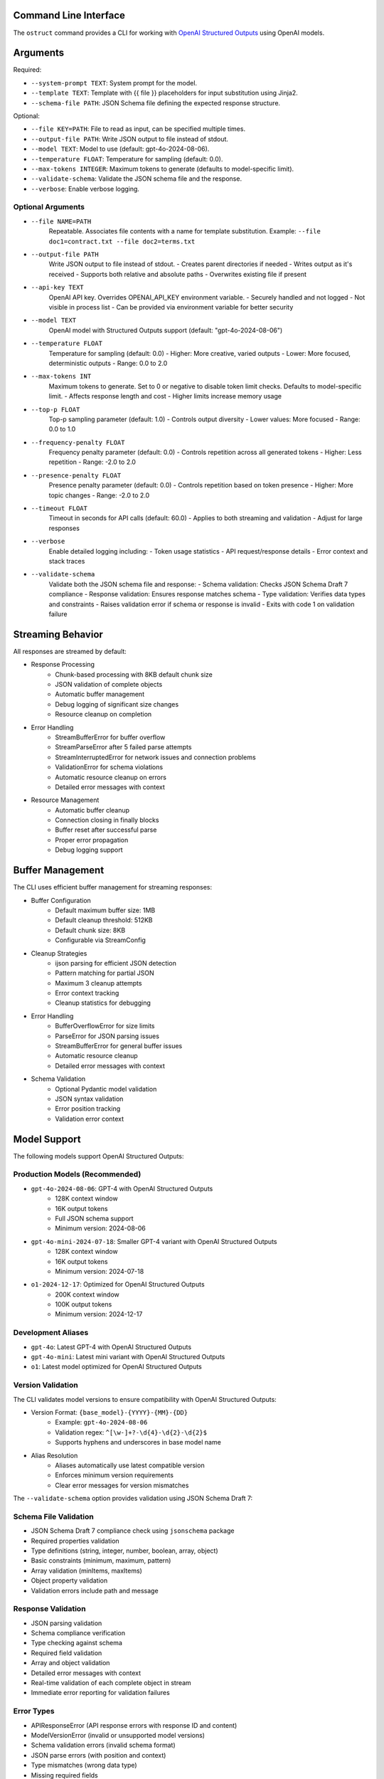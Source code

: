 .. Copyright (c) 2025 Yaniv Golan. All rights reserved.

Command Line Interface
-------------------

The ``ostruct`` command provides a CLI for working with `OpenAI Structured Outputs <https://platform.openai.com/docs/guides/function-calling>`_ using OpenAI models.

Arguments
--------

Required:

* ``--system-prompt TEXT``: System prompt for the model.
* ``--template TEXT``: Template with {{ file }} placeholders for input substitution using Jinja2.
* ``--schema-file PATH``: JSON Schema file defining the expected response structure.

Optional:

* ``--file KEY=PATH``: File to read as input, can be specified multiple times.
* ``--output-file PATH``: Write JSON output to file instead of stdout.
* ``--model TEXT``: Model to use (default: gpt-4o-2024-08-06).
* ``--temperature FLOAT``: Temperature for sampling (default: 0.0).
* ``--max-tokens INTEGER``: Maximum tokens to generate (defaults to model-specific limit).
* ``--validate-schema``: Validate the JSON schema file and the response.
* ``--verbose``: Enable verbose logging.

Optional Arguments
~~~~~~~~~~~~~~~~~

* ``--file NAME=PATH``
    Repeatable. Associates file contents with a name for template substitution.
    Example: ``--file doc1=contract.txt --file doc2=terms.txt``

* ``--output-file PATH``
    Write JSON output to file instead of stdout.
    - Creates parent directories if needed
    - Writes output as it's received
    - Supports both relative and absolute paths
    - Overwrites existing file if present

* ``--api-key TEXT``
    OpenAI API key. Overrides OPENAI_API_KEY environment variable.
    - Securely handled and not logged
    - Not visible in process list
    - Can be provided via environment variable for better security

* ``--model TEXT``
    OpenAI model with Structured Outputs support (default: "gpt-4o-2024-08-06")

* ``--temperature FLOAT``
    Temperature for sampling (default: 0.0)
    - Higher: More creative, varied outputs
    - Lower: More focused, deterministic outputs
    - Range: 0.0 to 2.0

* ``--max-tokens INT``
    Maximum tokens to generate. Set to 0 or negative to disable token limit checks.
    Defaults to model-specific limit.
    - Affects response length and cost
    - Higher limits increase memory usage

* ``--top-p FLOAT``
    Top-p sampling parameter (default: 1.0)
    - Controls output diversity
    - Lower values: More focused
    - Range: 0.0 to 1.0

* ``--frequency-penalty FLOAT``
    Frequency penalty parameter (default: 0.0)
    - Controls repetition across all generated tokens
    - Higher: Less repetition
    - Range: -2.0 to 2.0

* ``--presence-penalty FLOAT``
    Presence penalty parameter (default: 0.0)
    - Controls repetition based on token presence
    - Higher: More topic changes
    - Range: -2.0 to 2.0

* ``--timeout FLOAT``
    Timeout in seconds for API calls (default: 60.0)
    - Applies to both streaming and validation
    - Adjust for large responses

* ``--verbose``
    Enable detailed logging including:
    - Token usage statistics
    - API request/response details
    - Error context and stack traces

* ``--validate-schema``
    Validate both the JSON schema file and response:
    - Schema validation: Checks JSON Schema Draft 7 compliance
    - Response validation: Ensures response matches schema
    - Type validation: Verifies data types and constraints
    - Raises validation error if schema or response is invalid
    - Exits with code 1 on validation failure

Streaming Behavior
----------------

All responses are streamed by default:

* Response Processing
    - Chunk-based processing with 8KB default chunk size
    - JSON validation of complete objects
    - Automatic buffer management
    - Debug logging of significant size changes
    - Resource cleanup on completion

* Error Handling
    - StreamBufferError for buffer overflow
    - StreamParseError after 5 failed parse attempts
    - StreamInterruptedError for network issues and connection problems
    - ValidationError for schema violations
    - Automatic resource cleanup on errors
    - Detailed error messages with context

* Resource Management
    - Automatic buffer cleanup
    - Connection closing in finally blocks
    - Buffer reset after successful parse
    - Proper error propagation
    - Debug logging support

Buffer Management
---------------

The CLI uses efficient buffer management for streaming responses:

* Buffer Configuration
    - Default maximum buffer size: 1MB
    - Default cleanup threshold: 512KB
    - Default chunk size: 8KB
    - Configurable via StreamConfig

* Cleanup Strategies
    - ijson parsing for efficient JSON detection
    - Pattern matching for partial JSON
    - Maximum 3 cleanup attempts
    - Error context tracking
    - Cleanup statistics for debugging

* Error Handling
    - BufferOverflowError for size limits
    - ParseError for JSON parsing issues
    - StreamBufferError for general buffer issues
    - Automatic resource cleanup
    - Detailed error messages with context

* Schema Validation
    - Optional Pydantic model validation
    - JSON syntax validation
    - Error position tracking
    - Validation error context

Model Support
------------

The following models support OpenAI Structured Outputs:

Production Models (Recommended)
~~~~~~~~~~~~~~~~~~~~~~~~~~~~~

* ``gpt-4o-2024-08-06``: GPT-4 with OpenAI Structured Outputs
    * 128K context window
    * 16K output tokens
    * Full JSON schema support
    * Minimum version: 2024-08-06

* ``gpt-4o-mini-2024-07-18``: Smaller GPT-4 variant with OpenAI Structured Outputs
    * 128K context window
    * 16K output tokens
    * Minimum version: 2024-07-18

* ``o1-2024-12-17``: Optimized for OpenAI Structured Outputs
    * 200K context window
    * 100K output tokens
    * Minimum version: 2024-12-17

Development Aliases
~~~~~~~~~~~~~~~~~

* ``gpt-4o``: Latest GPT-4 with OpenAI Structured Outputs
* ``gpt-4o-mini``: Latest mini variant with OpenAI Structured Outputs
* ``o1``: Latest model optimized for OpenAI Structured Outputs

Version Validation
~~~~~~~~~~~~~~~~

The CLI validates model versions to ensure compatibility with OpenAI Structured Outputs:

* Version Format: ``{base_model}-{YYYY}-{MM}-{DD}``
    * Example: ``gpt-4o-2024-08-06``
    * Validation regex: ``^[\w-]+?-\d{4}-\d{2}-\d{2}$``
    * Supports hyphens and underscores in base model name

* Alias Resolution
    * Aliases automatically use latest compatible version
    * Enforces minimum version requirements
    * Clear error messages for version mismatches

The ``--validate-schema`` option provides validation using JSON Schema Draft 7:

Schema File Validation
~~~~~~~~~~~~~~~~~~~~

* JSON Schema Draft 7 compliance check using ``jsonschema`` package
* Required properties validation
* Type definitions (string, integer, number, boolean, array, object)
* Basic constraints (minimum, maximum, pattern)
* Array validation (minItems, maxItems)
* Object property validation
* Validation errors include path and message

Response Validation
~~~~~~~~~~~~~~~~~

* JSON parsing validation
* Schema compliance verification
* Type checking against schema
* Required field validation
* Array and object validation
* Detailed error messages with context
* Real-time validation of each complete object in stream
* Immediate error reporting for validation failures

Error Types
~~~~~~~~~~

* APIResponseError (API response errors with response ID and content)
* ModelVersionError (invalid or unsupported model versions)
* Schema validation errors (invalid schema format)
* JSON parse errors (with position and context)
* Type mismatches (wrong data type)
* Missing required fields
* Invalid field values
* Token limit errors (input too long, output limit exceeded)
* Stream parse errors (after 5 attempts)
* StreamBufferError (buffer size exceeded)
* StreamInterruptedError (network issues)

Exit Codes
---------

The CLI uses these exit codes:

* ``0`` (SUCCESS)
    Command completed successfully

* ``1`` (VALIDATION_ERROR)
    - Schema validation failed
    - Response validation failed
    - Token limit exceeded (input too long or output limit exceeded)
    - Invalid template
    - Type mismatch
    - Format error

* ``2`` (USAGE_ERROR)
    - Missing required arguments
    - Invalid argument values
    - File not found
    - Permission denied
    - Invalid configuration
    - Schema error

* ``3`` (API_ERROR)
    - Authentication failed
    - Rate limit exceeded
    - Model not supported
    - Network error
    - Timeout
    - Version error

* ``4`` (IO_ERROR)
    - File read/write error
    - Directory creation failed
    - Permission issues
    - Disk space issues
    - Network I/O
    - Buffer overflow

* ``5`` (UNKNOWN_ERROR)
    - Unexpected exceptions
    - Internal errors
    - System errors
    - Resource errors
    - State errors

* ``6`` (INTERRUPTED)
    - User interrupted (Ctrl+C)
    - Signal received
    - Forced termination
    - Cleanup triggered
    - Resource release

Examples
--------

Basic Analysis
~~~~~~~~~~~~~

Analyze a text file with a custom schema::

    # schema.json
    {
      "type": "object",
      "properties": {
        "summary": { "type": "string" },
        "key_points": {
          "type": "array",
          "items": { "type": "string" }
        },
        "sentiment": {
          "type": "string",
          "enum": ["positive", "neutral", "negative"]
        }
      },
      "required": ["summary", "key_points", "sentiment"]
    }

    ostruct \
      --system-prompt "You are an expert analyst." \
      --template "Analyze this text: {{ input }}" \
      --schema-file schema.json \
      --file input=document.txt \
      --output-file analysis.json \
      --verbose

Multiple Files
~~~~~~~~~~~~

Compare two documents::

    ostruct \
      --system-prompt "You are a legal AI." \
      --template "Compare these documents:\n1: {{ doc1 }}\n2: {{ doc2 }}" \
      --schema-file comparison_schema.json \
      --file doc1=contract1.txt \
      --file doc2=contract2.txt \
      --validate-schema

Using stdin
~~~~~~~~~~

Process data from stdin::

    cat data.txt | ostruct \
      --system-prompt "Analyze this data" \
      --template "Process this: {{ stdin }}" \
      --schema-file schema.json \
      --model gpt-4o \
      --temperature 0.7

### Using Jinja2 Templates

The CLI supports comprehensive Jinja2 template features for advanced content processing.

Line Statements and Comments
-------------------------

Use line-based syntax for cleaner templates:

.. code-block:: jinja

    ## This is a line comment
    # for item in items
        {{ item }}
    # endfor

    ## Using line statements for control flow
    # if content is multiline
        {{ content|wrap(80)|indent(4) }}
    # endif

Whitespace Control
---------------

Fine-grained control over template whitespace:

.. code-block:: jinja

    {%- if header %}
    {{ header }}
    {% endif -%}
    
    {#- Remove whitespace around this comment -#}
    
    {{- content|normalize -}}

Block Scoping and Inheritance
--------------------------

Create reusable template hierarchies:

.. code-block:: jinja

    {# base_analysis.j2 #}
    {% block metadata %}
    Generated: {{ now() }}
    Analysis ID: {{ uuid() }}
    {% endblock %}

    {% block content %}{% endblock %}

    {% block footer %}
    Token count: {{ estimate_tokens(content) }}
    {% endblock %}

    {# code_analysis.j2 #}
    {% extends "base_analysis.j2" %}
    
    {% block content %}
        {% if content is contains_code %}
            {%- filter indent %}
            Language: Python
            {{ content|remove_comments|syntax_highlight('python') }}
            {%- endfilter %}
        {% endif %}
    {% endblock %}

Advanced Text Processing
---------------------

Comprehensive text manipulation:

.. code-block:: jinja

    {# Text wrapping and indentation #}
    {{ long_text|wrap(80)|indent(4) }}
    
    {# Clean up text #}
    {{ messy_text|dedent|normalize }}
    
    {# Format documentation #}
    {% if content is is_markdown %}
        Clean text: {{ content|strip_markdown }}
    {% endif %}

Environment and File Operations
---------------------------

Access system information and files:

.. code-block:: jinja

    API Key: {{ env('OPENAI_API_KEY', '[not set]') }}
    
    {% if file_exists('config.json') %}
        Config: {{ read_file('config.json')|from_json }}
    {% endif %}

Content Validation
---------------

Enhanced content testing:

.. code-block:: jinja

    {% if content is not is_empty %}
        {% if content is is_markdown %}
            Markdown content detected
        {% endif %}
        
        {% if content is has_urls %}
            URLs found in content
        {% endif %}
        
        {% if content is is_multiline %}
            Multi-line content detected
        {% endif %}
    {% endif %}

Example Usage
-----------

Complex template combining multiple features:

.. code-block:: jinja

    {# template.j2 #}
    {% extends "base_analysis.j2" %}
    
    {% block content %}
        ## Process each file with appropriate handling
        # for name, content in files.items()
            {%- if not content is is_empty %}
                File: {{ name }}
                {% if content is contains_code %}
                    {%- filter indent %}
                    {{ content|remove_comments|syntax_highlight('python') }}
                    {%- endfilter %}
                {% elif content is is_markdown %}
                    {%- filter indent %}
                    {{ content|strip_markdown|wrap(80) }}
                    {%- endfilter %}
                {% elif content is is_json %}
                    {%- filter indent %}
                    {{ content|from_json|to_json }}
                    {%- endfilter %}
                {% endif %}
                
                Stats:
                - Lines: {{ content|count('\n') + 1 }}
                - Words: {{ content|word_count }}
                - Chars: {{ content|char_count }}
                - Estimated tokens: {{ estimate_tokens(content) }}
            {% endif -%}
        # endfor
    {% endblock %}

Command line usage:

.. code-block:: bash

    ostruct \
      --system-prompt "Analyze multiple file types" \
      --template template.j2 \
      --file code=source.py \
      --file docs=README.md \
      --file config=settings.json \
      --schema-file analysis_schema.json

The template engine provides comprehensive features for content processing, validation, and formatting while maintaining clean and maintainable templates.

Markdown Processing
------------------

The template engine provides comprehensive markdown processing capabilities:

Raw Blocks
~~~~~~~~~

Escape Jinja2 syntax in markdown:

.. code-block:: jinja

    {% raw %}
    # Template Example
    Use {{ variable }} for substitution
    {% endraw %}

Markdown Formatting
~~~~~~~~~~~~~~~~

Generate markdown elements:

.. code-block:: jinja

    {# Headings #}
    {{ title|heading(1) }}
    {{ subtitle|heading(2) }}

    {# Text formatting #}
    {{ text|bold }}
    {{ text|italic }}
    {{ code|inline_code }}
    {{ code|code_block('python') }}

    {# Lists #}
    {{ items|unordered_list }}
    {{ items|ordered_list }}

    {# Blockquotes #}
    {{ quote|blockquote }}

Tables and Links
~~~~~~~~~~~~~

Create tables and process links:

.. code-block:: jinja

    {# Tables #}
    {{ table(headers=['Name', 'Value'], rows=data) }}

    {# Auto-link URLs #}
    {{ text|urlize }}

Footnotes
~~~~~~~~

Add and manage footnotes:

.. code-block:: jinja

    {{ text|footnote('ref1') }}
    {{ 'Additional information'|footnote_def('ref1') }}

Front Matter
~~~~~~~~~~

Process YAML front matter:

.. code-block:: jinja

    {% if content is has_frontmatter %}
        {% set meta = extract_frontmatter(content) %}
        Title: {{ meta.title }}
        Date: {{ meta.date }}
    {% endif %}

Table of Contents
~~~~~~~~~~~~~~~

Generate and manage TOC:

.. code-block:: jinja

    {% if content is has_toc %}
        ## Table of Contents
        {{ generate_toc(content, max_depth=3) }}
    {% endif %}

Code Blocks
~~~~~~~~~

Process fenced code blocks:

.. code-block:: jinja

    {% set blocks = extract_code_blocks(content) %}
    {% for block in blocks %}
        Language: {{ block.lang }}
        {{ block.code|syntax_highlight(block.lang) }}
    {% endfor %}

Complex Markdown Example
~~~~~~~~~~~~~~~~~~~~

Comprehensive markdown processing:

.. code-block:: jinja

    {# template.j2 #}
    {% extends "base.j2" %}
    
    {% block content %}
        {# Extract and process front matter #}
        {% if content is has_frontmatter %}
            {% set meta = extract_frontmatter(content) %}
            {{ meta.title|heading(1) }}
            Author: {{ meta.author|bold }}
            Date: {{ meta.date }}
        {% endif %}

        {# Generate TOC for long content #}
        {% if content is has_toc %}
            {{ "Table of Contents"|heading(2) }}
            {{ generate_toc(content) }}
        {% endif %}

        {# Process main content #}
        {% for section in sections %}
            {{ section.title|heading(2) }}
            
            {% if section.code is is_fenced_code %}
                {{ section.code|code_block(section.language) }}
            {% else %}
                {{ section.text|urlize }}
            {% endif %}
            
            {% if section.notes %}
                {{ "Notes"|heading(3) }}
                {{ section.notes|blockquote }}
            {% endif %}
        {% endfor %}

        {# Add footnotes #}
        {% if footnotes %}
            {{ "Footnotes"|heading(2) }}
            {% for ref, text in footnotes.items() %}
                {{ text|footnote_def(ref) }}
            {% endfor %}
        {% endif %}
    {% endblock %}

Command line usage:

.. code-block:: bash

    ostruct \
      --system-prompt "Process markdown documentation" \
      --template template.j2 \
      --file content=document.md \
      --schema-file output_schema.json

The template engine provides comprehensive markdown processing capabilities while maintaining clean and maintainable templates.

Data Processing with Templates
=========================

The CLI supports advanced data processing through templates. Here are some examples:

Processing JSON Data
------------------

.. code-block:: bash

    # Analyze API response data
    $ cat response.json | ostruct process --template '
    {% set data = from_json(_input) %}
    
    Response Summary:
    {{ summarize(data)|dict_to_table }}
    
    Status Distribution:
    {{ data|pluck("status")|frequency|dict_to_table }}
    '

    # Generate pivot analysis
    $ cat metrics.json | ostruct process --template '
    {% set data = from_json(_input) %}
    
    Average Values by Category:
    {{ pivot_table(data, "category", "value", "mean")|dict_to_table }}
    '

Transforming Data
---------------

.. code-block:: bash

    # Sort and filter data
    $ cat users.json | ostruct process --template '
    {% set users = from_json(_input) %}
    
    Active Users by Age:
    {{ users|filter_by("status", "active")|sort_by("age")|list_to_table(["name", "age"]) }}
    '

    # Group and aggregate data
    $ cat transactions.json | ostruct process --template '
    {% set txns = from_json(_input) %}
    {% set by_type = txns|group_by("type") %}
    
    Transaction Summary by Type:
    {% for type, items in by_type.items() %}
    {{ type }}:
    {{ items|aggregate("amount")|dict_to_table }}
    {% endfor %}
    '

Generating Reports
---------------

.. code-block:: bash

    # Create detailed analysis report
    $ cat data.json | ostruct process --template '
    {% set data = from_json(_input) %}
    
    # Data Overview
    {{ summarize(data)|dict_to_table }}
    
    # Key Metrics
    {{ data|aggregate(["value", "count"])|dict_to_table }}
    
    # Distribution Analysis
    {% set dist = data|pluck("category")|frequency %}
    {{ dist|dict_to_table }}
    
    # Pivot Analysis
    {% set pivot = pivot_table(data, "category", "value", "mean") %}
    {{ pivot|dict_to_table }}
    '

